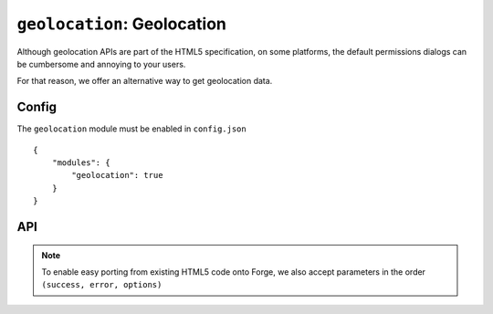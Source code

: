 .. _modules-geolocation:

``geolocation``: Geolocation
================================================================================

Although geolocation APIs are part of the HTML5 specification, on some platforms, the default permissions dialogs can be cumbersome and annoying to your users.

For that reason, we offer an alternative way to get geolocation data.


Config
------

The ``geolocation`` module must be enabled in ``config.json``

.. parsed-literal::
    {
        "modules": {
            "geolocation": true
        }
    }

API
---

.. js:function:: geolocation.getCurrentPosition(options, success, error)

    :param object options: request specific levels of service from the location provider
    :param function(position) success: called with an object matching the W3C `Position <http://dev.w3.org/geo/api/spec-source.html#coordinates>`_ specification
    :param function(error) error: called when the user chooses not to share their location with your app

.. note:: To enable easy porting from existing HTML5 code onto Forge, we also accept parameters in the order ``(success, error, options)``


